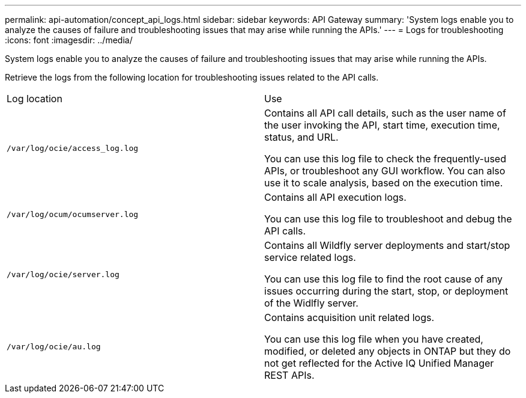 ---
permalink: api-automation/concept_api_logs.html
sidebar: sidebar
keywords: API Gateway
summary: 'System logs enable you to analyze the causes of failure and troubleshooting issues that may arise while running the APIs.'
---
= Logs for troubleshooting
:icons: font
:imagesdir: ../media/

[.lead]
System logs enable you to analyze the causes of failure and troubleshooting issues that may arise while running the APIs.

Retrieve the logs from the following location for troubleshooting issues related to the API calls.

|===
| Log location| Use
a|
`/var/log/ocie/access_log.log`
a|
Contains all API call details, such as the user name of the user invoking the API, start time, execution time, status, and URL.

You can use this log file to check the frequently-used APIs, or troubleshoot any GUI workflow. You can also use it to scale analysis, based on the execution time.

a|
`/var/log/ocum/ocumserver.log`
a|
Contains all API execution logs.

You can use this log file to troubleshoot and debug the API calls.

a|
`/var/log/ocie/server.log`
a|
Contains all Wildfly server deployments and start/stop service related logs.

You can use this log file to find the root cause of any issues occurring during the start, stop, or deployment of the Widlfly server.

a|
`/var/log/ocie/au.log`
a|
Contains acquisition unit related logs.

You can use this log file when you have created, modified, or deleted any objects in ONTAP but they do not get reflected for the Active IQ Unified Manager REST APIs.

|===
